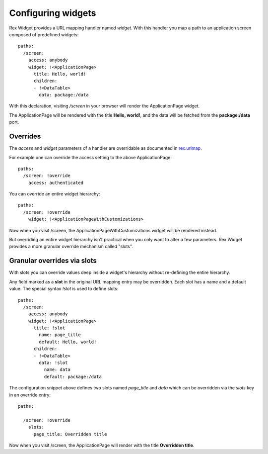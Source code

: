 Configuring widgets
===================

Rex Widget provides a URL mapping handler named `widget`. With this handler you
map a path to an application screen composed of predefined widgets::

  paths:
    /screen:
      access: anybody
      widget: !<ApplicationPage>
        title: Hello, world!
        children:
        - !<DataTable>
          data: package:/data

With this declaration, visiting `/screen` in your browser will render the
ApplicationPage widget.

The ApplicationPage will be rendered with the title **Hello, world!**, and the
data will be fetched from the **package:/data** port.

Overrides
---------

The `access` and `widget` parameters of a handler are overridable as documented
in `rex.urlmap`_.

For example one can override the access setting to the above ApplicationPage::

  paths:
    /screen: !override
      access: authenticated

You can override an entire widget hierarchy::

  paths:
    /screen: !override
      widget: !<ApplicationPageWithCustomizations>

Now when you visit /screen, the ApplicationPageWithCustomizations widget will be
rendered instead.

But overriding an entire widget hierarchy isn't practical when you only want to
alter a few parameters.  Rex Widget provides a more granular override mechanism
called "slots".

Granular overrides via slots
----------------------------

With slots you can override values deep inside a widget's hierarchy without
re-defining the entire hierarchy.

Any field marked as a **slot** in the original URL mapping entry may be
overridden. Each slot has a name and a default value. The special syntax
`\!slot` is used to define slots::

  paths:
    /screen:
      access: anybody
      widget: !<ApplicationPage>
        title: !slot
          name: page_title
          default: Hello, world!
        children:
        - !<DataTable>
          data: !slot
            name: data
            default: package:/data

The configuration snippet above defines two slots named `page_title` and `data`
which can be overridden via the `slots` key in an override entry::

  paths:

    /screen: !override
      slots:
        page_title: Overridden title

Now when you visit /screen, the ApplicationPage will render with the title
**Overridden title**.

.. _rex.urlmap:  ../../rex.urlmap/latest/index.html


